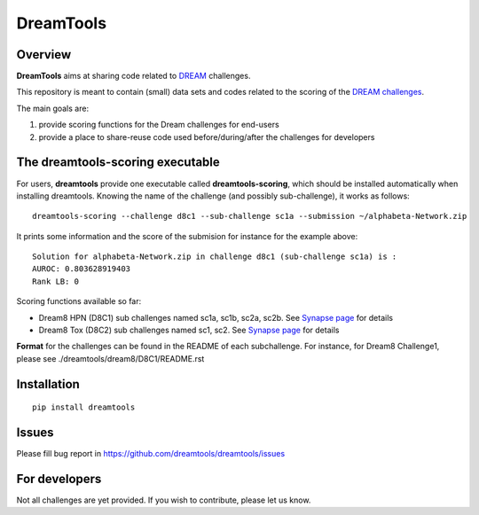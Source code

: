 DreamTools
==========

Overview
----------------

**DreamTools** aims at sharing code related to `DREAM <http://dreamchallenges.org>`_ challenges.

This repository is meant to contain (small) data sets and codes related to the scoring of the 
`DREAM challenges <http://dreamchallenges.org>`_. 


The main goals are:

#. provide scoring functions for the Dream challenges for end-users
#. provide a place to share-reuse code used before/during/after the challenges for developers

The **dreamtools-scoring** executable
-------------------------------------

For users, **dreamtools** provide one executable called **dreamtools-scoring**, which should be installed automatically
when installing dreamtools. Knowing the name of the challenge (and possibly sub-challenge), it works as  follows::

    dreamtools-scoring --challenge d8c1 --sub-challenge sc1a --submission ~/alphabeta-Network.zip
    
It prints some information and the score of the submision for instance for the example above::

     Solution for alphabeta-Network.zip in challenge d8c1 (sub-challenge sc1a) is :
     AUROC: 0.803628919403
     Rank LB: 0


Scoring functions available so far:


* Dream8 HPN (D8C1) sub challenges named sc1a, sc1b, sc2a, sc2b. 
  See `Synapse page <https://www.synapse.org/#!Synapse:syn1720047>`_ for details
* Dream8 Tox (D8C2) sub challenges named sc1, sc2. 
  See `Synapse page <https://www.synapse.org/#!Synapse:syn1761567>`_ for details

**Format** for the challenges can be found in the README of each subchallenge. For instance, for Dream8 Challenge1, 
please see ./dreamtools/dream8/D8C1/README.rst

Installation
---------------

::

    pip install dreamtools
    
    
Issues
-----------

Please fill bug report in https://github.com/dreamtools/dreamtools/issues
    
For developers
----------------

Not all challenges are yet provided. If you wish to contribute, please let us know. 




